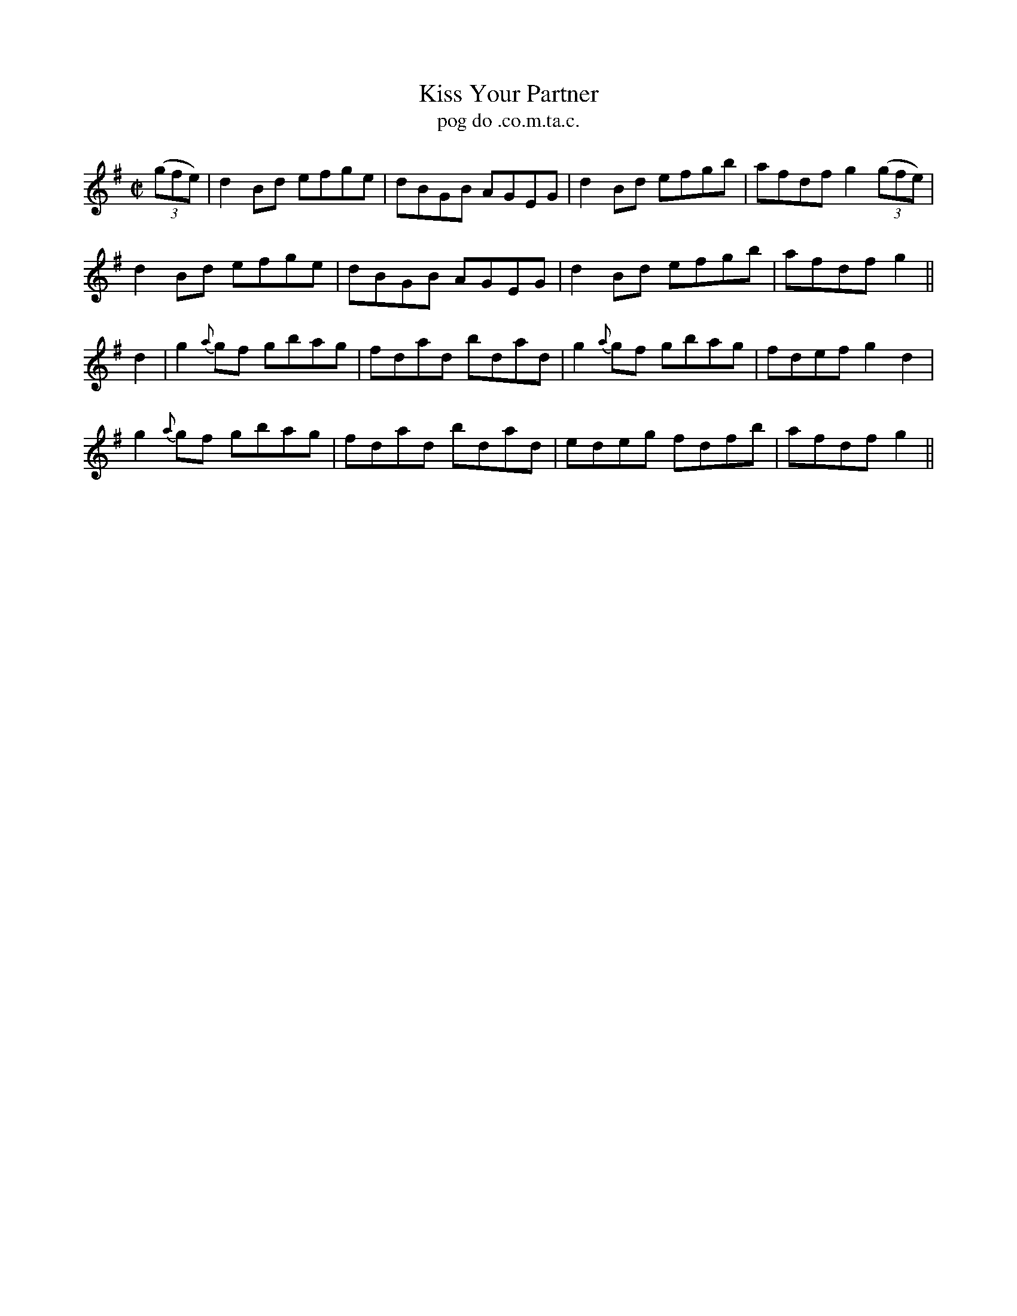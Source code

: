 X:1547
T:Kiss Your Partner
R:reel
N:"collected from McFadden"
B:"O'Neill's Dance Music of Ireland, 1547"
T: pog do .co.m.ta.c.
M:C|
L:1/8
K:G
((3gfe)|d2 Bd efge|dBGB AGEG|d2 Bd efgb|afdf g2 ((3gfe)|
d2 Bd efge|dBGB AGEG|d2 Bd efgb|afdf g2||
d2|g2 {a}gf gbag|fdad bdad|g2 {a}gf gbag|fdef g2 d2|
g2 {a}gf gbag|fdad bdad|edeg fdfb|afdf g2||

